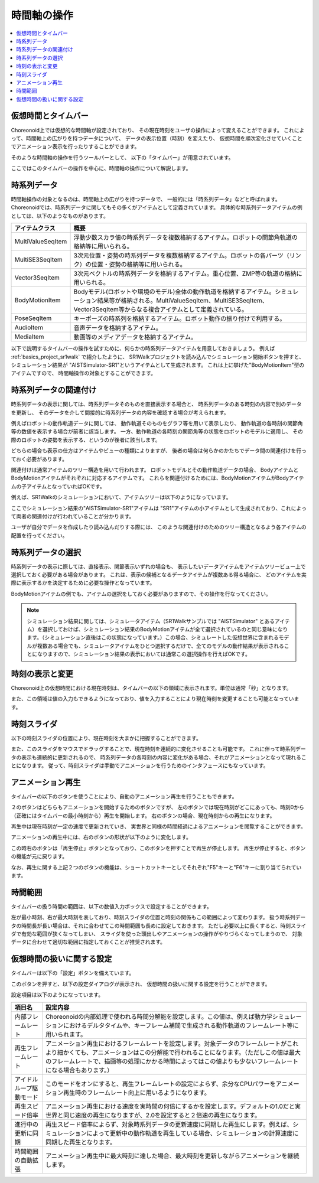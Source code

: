 
時間軸の操作
============

.. contents::
   :local:
   :depth: 1


仮想時間とタイムバー
--------------------

Choreonoid上では仮想的な時間軸が設定されており、
その現在時刻をユーザの操作によって変えることができます。
これによって、時間軸上の広がりを持つデータについて、
データの表示位置（時刻）を変えたり、
仮想時間を順次変化させていくことでアニメーション表示を行ったりすることができます。

そのような時間軸の操作を行うツールバーとして、
以下の「タイムバー」が用意されています。

.. image:: images/TimeBar.png

ここではこのタイムバーの操作を中心に、時間軸の操作について解説します。

時系列データ
------------

時間軸操作の対象となるのは、時間軸上の広がりを持つデータで、
一般的には「時系列データ」などと呼ばれます。
Choreonoidでは、時系列データに関してもその多くがアイテムとして定義されています。
具体的な時系列データアイテムの例としては、以下のようなものがあります。

======================== ===================================================
 アイテムクラス            概要
======================== ===================================================
 MultiValueSeqItem       浮動少数スカラ値の時系列データを複数格納するアイテム。ロボットの関節角軌道の格納等に用いられる。
 MultiSE3SeqItem         3次元位置・姿勢の時系列データを複数格納するアイテム。ロボットの各パーツ（リンク）の位置・姿勢の格納等に用いられる。
 Vector3SeqItem          3次元ベクトルの時系列データを格納するアイテム。重心位置、ZMP等の軌道の格納に用いられる。
 BodyMotionItem          Bodyモデル(ロボットや環境のモデル)全体の動作軌道を格納するアイテム。シミュレーション結果等が格納される。MultiValueSeqItem、MultiSE3SeqItem、Vector3SeqItem等からなる複合アイテムとして定義されている。
 PoseSeqItem             キーポーズの時系列を格納するアイテム。ロボット動作の振り付けで利用する。
 AudioItem               音声データを格納するアイテム。
 MediaItem               動画等のメディアデータを格納するアイテム。
======================== ===================================================

以下で説明するタイムバーの操作を試すために、何らかの時系列データアイテムを用意しておきましょう。
例えば :ref:`basics_project_sr1walk` で紹介したように、
SR1Walkプロジェクトを読み込んでシミュレーション開始ボタンを押すと、
シミュレーション結果が "AISTSimulator-SR1"というアイテムとして生成されます。
これは上に挙げた"BodyMotionItem"型のアイテムですので、
時間軸操作の対象とすることができます。


時系列データの関連付け
----------------------

時系列データの表示に関しては、時系列データそのものを直接表示する場合と、
時系列データのある時刻の内容で別のデータを更新し、
そのデータを介して間接的に時系列データの内容を確認する場合が考えられます。

例えばロボットの動作軌道データに関しては、
動作軌道そのものをグラフ等を用いて表示したり、
動作軌道の各時刻の関節角等の数値を表示する場合が前者に該当します。
一方、動作軌道の各時刻の関節角等の状態をロボットのモデルに適用し、
その際のロボットの姿勢を表示する、というのが後者に該当します。

どちらの場合も表示の仕方はアイテムやビューの種類によりますが、
後者の場合は何らかのかたちでデータ間の関連付けを行っておく必要があります。

関連付けは通常アイテムのツリー構造を用いて行われます。
ロボットモデルとその動作軌道データの場合、
BodyアイテムとBodyMotionアイテムがそれぞれに対応するアイテムです。
これらを関連付けるためには、BodyMotionアイテムがBodyアイテムの子アイテムとなっていればOKです。

例えば、SR1Walkのシミュレーションにおいて、アイテムツリーは以下のようになっています。

.. image:: images/ItemTreeView.png

ここでシミュレーション結果の"AISTSimulator-SR1"アイテムは
"SR1"アイテムの小アイテムとして生成されており、これによって両者の関連付けが行われていることが分かります。

ユーザが自分でデータを作成したり読み込んだりする際には、
このような関連付けのためのツリー構造となるよう各アイテムの配置を行ってください。

時系列データの選択
------------------

時系列データの表示に際しては、直接表示、関節表示いずれの場合も、
表示したいデータアイテムをアイテムツリービュー上で選択しておく必要がある場合があります。
これは、表示の候補となるデータアイテムが複数ある得る場合に、
どのアイテムを実際に表示するかを決定するために必要な操作となっています。

BodyMotionアイテムの例でも、アイテムの選択をしておく必要がありますので、その操作を行なってください。

.. note:: シミュレーション結果に関しては、シミュレータアイテム（SR1Walkサンプルでは "AISTSimulator" とあるアイテム）を選択しておけば、シミュレーション結果のBodyMotionアイテムが全て選択されているのと同じ意味になります。（シミュレーション直後はこの状態になっています。）この場合、シミュレートした仮想世界に含まれるモデルが複数ある場合でも、シミュレータアイテムをひとつ選択するだけで、全てのモデルの動作結果が表示されることになりますので、シミュレーション結果の表示においては通常この選択操作を行えばOKです。


時刻の表示と変更
----------------

Choreonoid上の仮想時間における現在時刻は、タイムバーの以下の領域に表示されます。単位は通常「秒」となります。

.. image:: images/timebar_time.png

また、この領域は値の入力もできるようになっており、値を入力することにより現在時刻を変更することも可能となっています。

時刻スライダ
------------

以下の時刻スライダの位置により、現在時刻を大まかに把握することができます。

.. image:: images/timeslider.png

また、このスライダをマウスでドラッグすることで、現在時刻を連続的に変化させることも可能です。
これに伴って時系列データの表示も連続的に更新されるので、
時系列データの各時刻の内容に変化がある場合、それがアニメーションとなって現れることになります。
従って、時刻スライダは手動でアニメーションを行うためのインタフェースにもなっています。


アニメーション再生
------------------

タイムバーの以下のボタンを使うことにより、自動のアニメーション再生を行うこともできます。

.. image:: images/play_buttons.png

２のボタンはどちらもアニメーションを開始するためのボタンですが、
左のボタンでは現在時刻がどこにあっても、時刻0から（正確にはタイムバーの最小時刻から）再生を開始します。
右のボタンの場合、現在時刻からの再生になります。

再生中は現在時刻が一定の速度で更新されていき、
実世界と同様の時間経過によるアニメーションを閲覧することができます。

アニメーションの再生中には、右のボタンの形状が以下のように変化します。

.. image:: images/play_stop_buttons.png

この時右のボタンは「再生停止」ボタンとなっており、このボタンを押すことで再生が停止します。
再生が停止すると、ボタンの機能が元に戻ります。

なお、再生に関する上記２つのボタンの機能は、ショートカットキーとしてそれぞれ"F5"キーと"F6"キーに割り当てられています。


時間範囲
--------

タイムバーの扱う時間の範囲は、以下の数値入力ボックスで設定することができます。

.. image:: images/timebar_range.png

左が最小時刻、右が最大時刻を表しており、時刻スライダの位置と時刻の関係もこの範囲によって変わります。
扱う時系列データの時間長が長い場合は、それに合わせてこの時間範囲も長めに設定しておきます。
ただし必要以上に長くすると、時刻スライダで有効な範囲が狭くなってしまい、
スライダを使った頭出しやアニメーションの操作がやりづらくなってしまうので、
対象データに合わせて適切な範囲に指定しておくことが推奨されます。


仮想時間の扱いに関する設定
--------------------------

タイムバーは以下の「設定」ボタンを備えています。

.. image:: images/timebar_config.png

このボタンを押すと、以下の設定ダイアログが表示され、
仮想時間の扱いに関する設定を行うことができます。

.. image:: images/timebar_config_dialog.png

設定項目は以下のようになっています。

======================================================================================================= =======================
 項目名                                                                                                 設定内容
======================================================================================================= =======================
 内部フレームレート                                                                                     Choreonoidの内部処理で使われる時間分解能を設定します。この値は、例えば動力学シミュレーションにおけるデルタタイムや、キーフレーム補間で生成される動作軌道のフレームレート等に用いられます。
 再生フレームレート                                                                                     アニメーション再生におけるフレームレートを設定します。対象データのフレームレートがこれより細かくても、アニメーションはこの分解能で行われることになります。（ただしこの値は最大のフレームレートで、描画等の処理にかかる時間によってはこの値よりも少ないフレームレートになる場合もあります。）
 アイドルループ駆動モード                                                                               このモードをオンにすると、再生フレームレートの設定によらず、余分なCPUパワーをアニメーション再生時のフレームレート向上に用いるようになります。
 再生スピード倍率                                                                                       アニメーション再生における速度を実時間の何倍にするかを設定します。デフォルトの1.0だと実世界と同じ速度の再生になりますが、2.0を設定すると２倍速の再生になります。
 進行中の更新に同期                                                                                     再生スピード倍率によらず、対象時系列データの更新速度に同期した再生にします。例えば、シミュレーションによって更新中の動作軌道を再生している場合、シミュレーションの計算速度に同期した再生となります。
 時間範囲の自動拡張                                                                                     アニメーション再生中に最大時刻に達した場合、最大時刻を更新しながらアニメーションを継続します。
======================================================================================================= =======================
